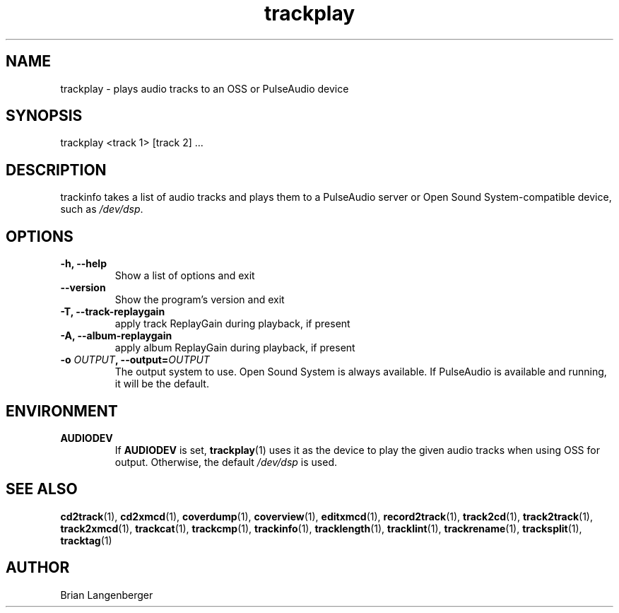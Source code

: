 .TH "trackplay" 1 "June 15, 2007" "" "Play Audio Tracks"
.SH NAME
trackplay \- plays audio tracks to an OSS or PulseAudio device
.SH SYNOPSIS
trackplay <track 1> [track 2] ...
.SH DESCRIPTION
.PP
trackinfo takes a list of audio tracks and plays them to a
PulseAudio server or 
Open Sound System-compatible device, such as \fI/dev/dsp\fR.
.SH OPTIONS
.TP
\fB-h, --help\fR
Show a list of options and exit
.TP
\fB--version\fR
Show the program's version and exit
.TP
\fB-T, --track-replaygain\fR
apply track ReplayGain during playback, if present
.TP
\fB-A, --album-replaygain\fR
apply album ReplayGain during playback, if present
.TP
\fB-o \fIOUTPUT\fB, --output=\fIOUTPUT\fR
The output system to use.
Open Sound System is always available.
If PulseAudio is available and running, it will be the default.

.SH ENVIRONMENT
.TP
.B AUDIODEV
If
.B AUDIODEV
is set,
.BR trackplay (1)
uses it as the device to play the given audio tracks when
using OSS for output.
Otherwise, the default \fI/dev/dsp\fR is used.

.SH SEE ALSO
.BR cd2track (1),
.BR cd2xmcd (1),
.BR coverdump (1),
.BR coverview (1),
.BR editxmcd (1),
.BR record2track (1),
.BR track2cd (1),
.BR track2track (1),
.BR track2xmcd (1),
.BR trackcat (1),
.BR trackcmp (1),
.BR trackinfo (1),
.BR tracklength (1),
.BR tracklint (1),
.BR trackrename (1),
.BR tracksplit (1),
.BR tracktag (1)
.SH AUTHOR
.nf
Brian Langenberger
.f
